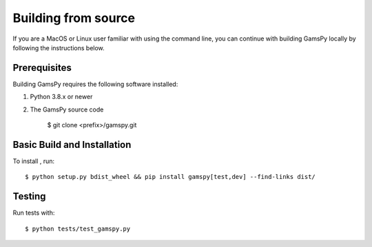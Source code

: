 .. _building-from-source:

Building from source
====================

If you are a MacOS or Linux user familiar with using the command line, 
you can continue with building GamsPy locally by following the instructions below.

Prerequisites
-------------

Building GamsPy requires the following software installed:

1) Python 3.8.x or newer

2) The GamsPy source code

    $ git clone <prefix>/gamspy.git

Basic Build and Installation
----------------------------

To install , run::

    $ python setup.py bdist_wheel && pip install gamspy[test,dev] --find-links dist/

Testing
-------

Run tests with::

    $ python tests/test_gamspy.py
